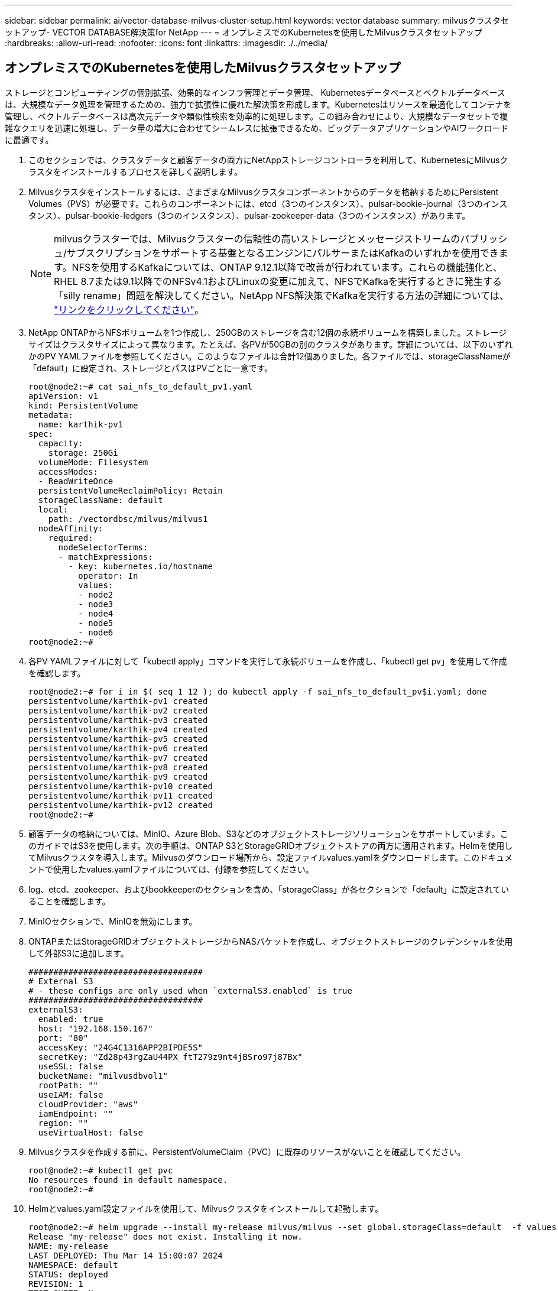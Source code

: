 ---
sidebar: sidebar 
permalink: ai/vector-database-milvus-cluster-setup.html 
keywords: vector database 
summary: milvusクラスタセットアップ- VECTOR DATABASE解決策for NetApp 
---
= オンプレミスでのKubernetesを使用したMilvusクラスタセットアップ
:hardbreaks:
:allow-uri-read: 
:nofooter: 
:icons: font
:linkattrs: 
:imagesdir: ./../media/




== オンプレミスでのKubernetesを使用したMilvusクラスタセットアップ

ストレージとコンピューティングの個別拡張、効果的なインフラ管理とデータ管理、
Kubernetesデータベースとベクトルデータベースは、大規模なデータ処理を管理するための、強力で拡張性に優れた解決策を形成します。Kubernetesはリソースを最適化してコンテナを管理し、ベクトルデータベースは高次元データや類似性検索を効率的に処理します。この組み合わせにより、大規模なデータセットで複雑なクエリを迅速に処理し、データ量の増大に合わせてシームレスに拡張できるため、ビッグデータアプリケーションやAIワークロードに最適です。

. このセクションでは、クラスタデータと顧客データの両方にNetAppストレージコントローラを利用して、KubernetesにMilvusクラスタをインストールするプロセスを詳しく説明します。
. Milvusクラスタをインストールするには、さまざまなMilvusクラスタコンポーネントからのデータを格納するためにPersistent Volumes（PVS）が必要です。これらのコンポーネントには、etcd（3つのインスタンス）、pulsar-bookie-journal（3つのインスタンス）、pulsar-bookie-ledgers（3つのインスタンス）、pulsar-zookeeper-data（3つのインスタンス）があります。
+

NOTE: milvusクラスターでは、Milvusクラスターの信頼性の高いストレージとメッセージストリームのパブリッシュ/サブスクリプションをサポートする基盤となるエンジンにパルサーまたはKafkaのいずれかを使用できます。NFSを使用するKafkaについては、ONTAP 9.12.1以降で改善が行われています。これらの機能強化と、RHEL 8.7または9.1以降でのNFSv4.1およびLinuxの変更に加えて、NFSでKafkaを実行するときに発生する「silly rename」問題を解決してください。NetApp NFS解決策でKafkaを実行する方法の詳細については、 link:../data-analytics/kafka-nfs-introduction.html["リンクをクリックしてください"]。

. NetApp ONTAPからNFSボリュームを1つ作成し、250GBのストレージを含む12個の永続ボリュームを構築しました。ストレージサイズはクラスタサイズによって異なります。たとえば、各PVが50GBの別のクラスタがあります。詳細については、以下のいずれかのPV YAMLファイルを参照してください。このようなファイルは合計12個ありました。各ファイルでは、storageClassNameが「default」に設定され、ストレージとパスはPVごとに一意です。
+
[source, yaml]
----
root@node2:~# cat sai_nfs_to_default_pv1.yaml
apiVersion: v1
kind: PersistentVolume
metadata:
  name: karthik-pv1
spec:
  capacity:
    storage: 250Gi
  volumeMode: Filesystem
  accessModes:
  - ReadWriteOnce
  persistentVolumeReclaimPolicy: Retain
  storageClassName: default
  local:
    path: /vectordbsc/milvus/milvus1
  nodeAffinity:
    required:
      nodeSelectorTerms:
      - matchExpressions:
        - key: kubernetes.io/hostname
          operator: In
          values:
          - node2
          - node3
          - node4
          - node5
          - node6
root@node2:~#
----
. 各PV YAMLファイルに対して「kubectl apply」コマンドを実行して永続ボリュームを作成し、「kubectl get pv」を使用して作成を確認します。
+
[source, bash]
----
root@node2:~# for i in $( seq 1 12 ); do kubectl apply -f sai_nfs_to_default_pv$i.yaml; done
persistentvolume/karthik-pv1 created
persistentvolume/karthik-pv2 created
persistentvolume/karthik-pv3 created
persistentvolume/karthik-pv4 created
persistentvolume/karthik-pv5 created
persistentvolume/karthik-pv6 created
persistentvolume/karthik-pv7 created
persistentvolume/karthik-pv8 created
persistentvolume/karthik-pv9 created
persistentvolume/karthik-pv10 created
persistentvolume/karthik-pv11 created
persistentvolume/karthik-pv12 created
root@node2:~#
----
. 顧客データの格納については、MinIO、Azure Blob、S3などのオブジェクトストレージソリューションをサポートしています。このガイドではS3を使用します。次の手順は、ONTAP S3とStorageGRIDオブジェクトストアの両方に適用されます。Helmを使用してMilvusクラスタを導入します。Milvusのダウンロード場所から、設定ファイルvalues.yamlをダウンロードします。このドキュメントで使用したvalues.yamlファイルについては、付録を参照してください。
. log、etcd、zookeeper、およびbookkeeperのセクションを含め、「storageClass」が各セクションで「default」に設定されていることを確認します。
. MinIOセクションで、MinIOを無効にします。
. ONTAPまたはStorageGRIDオブジェクトストレージからNASバケットを作成し、オブジェクトストレージのクレデンシャルを使用して外部S3に追加します。
+
[source, yaml]
----
###################################
# External S3
# - these configs are only used when `externalS3.enabled` is true
###################################
externalS3:
  enabled: true
  host: "192.168.150.167"
  port: "80"
  accessKey: "24G4C1316APP2BIPDE5S"
  secretKey: "Zd28p43rgZaU44PX_ftT279z9nt4jBSro97j87Bx"
  useSSL: false
  bucketName: "milvusdbvol1"
  rootPath: ""
  useIAM: false
  cloudProvider: "aws"
  iamEndpoint: ""
  region: ""
  useVirtualHost: false

----
. Milvusクラスタを作成する前に、PersistentVolumeClaim（PVC）に既存のリソースがないことを確認してください。
+
[source, bash]
----
root@node2:~# kubectl get pvc
No resources found in default namespace.
root@node2:~#
----
. Helmとvalues.yaml設定ファイルを使用して、Milvusクラスタをインストールして起動します。
+
[source, bash]
----
root@node2:~# helm upgrade --install my-release milvus/milvus --set global.storageClass=default  -f values.yaml
Release "my-release" does not exist. Installing it now.
NAME: my-release
LAST DEPLOYED: Thu Mar 14 15:00:07 2024
NAMESPACE: default
STATUS: deployed
REVISION: 1
TEST SUITE: None
root@node2:~#
----
. PersistentVolumeClaims（PVC）のステータスを確認します。
+
[source, bash]
----
root@node2:~# kubectl get pvc
NAME                                                             STATUS   VOLUME         CAPACITY   ACCESS MODES   STORAGECLASS   AGE
data-my-release-etcd-0                                           Bound    karthik-pv8    250Gi      RWO            default        3s
data-my-release-etcd-1                                           Bound    karthik-pv5    250Gi      RWO            default        2s
data-my-release-etcd-2                                           Bound    karthik-pv4    250Gi      RWO            default        3s
my-release-pulsar-bookie-journal-my-release-pulsar-bookie-0      Bound    karthik-pv10   250Gi      RWO            default        3s
my-release-pulsar-bookie-journal-my-release-pulsar-bookie-1      Bound    karthik-pv3    250Gi      RWO            default        3s
my-release-pulsar-bookie-journal-my-release-pulsar-bookie-2      Bound    karthik-pv1    250Gi      RWO            default        3s
my-release-pulsar-bookie-ledgers-my-release-pulsar-bookie-0      Bound    karthik-pv2    250Gi      RWO            default        3s
my-release-pulsar-bookie-ledgers-my-release-pulsar-bookie-1      Bound    karthik-pv9    250Gi      RWO            default        3s
my-release-pulsar-bookie-ledgers-my-release-pulsar-bookie-2      Bound    karthik-pv11   250Gi      RWO            default        3s
my-release-pulsar-zookeeper-data-my-release-pulsar-zookeeper-0   Bound    karthik-pv7    250Gi      RWO            default        3s
root@node2:~#
----
. ポッドのステータスを確認します。
+
[source, bash]
----
root@node2:~# kubectl get pods -o wide
NAME                                            READY   STATUS      RESTARTS        AGE    IP              NODE    NOMINATED NODE   READINESS GATES
<content removed to save page space>
----
+
ポッドのステータスが「Running」で正常に機能していることを確認してください

. MilvusおよびNetAppオブジェクトストレージでデータの書き込みと読み取りをテストします。
+
** Pythonプログラム「prepare_data_netapp_new.py」を使用してデータを書き込みます。
+
[source, python]
----
root@node2:~# date;python3 prepare_data_netapp_new.py ;date
Thu Apr  4 04:15:35 PM UTC 2024
=== start connecting to Milvus     ===
=== Milvus host: localhost         ===
Does collection hello_milvus_ntapnew_update2_sc exist in Milvus: False
=== Drop collection - hello_milvus_ntapnew_update2_sc ===
=== Drop collection - hello_milvus_ntapnew_update2_sc2 ===
=== Create collection `hello_milvus_ntapnew_update2_sc` ===
=== Start inserting entities       ===
Number of entities in hello_milvus_ntapnew_update2_sc: 3000
Thu Apr  4 04:18:01 PM UTC 2024
root@node2:~#
----
** Pythonファイル「verify_data_netapp.py」を使用してデータを読み取ります。
+
....
root@node2:~# python3 verify_data_netapp.py
=== start connecting to Milvus     ===
=== Milvus host: localhost         ===

Does collection hello_milvus_ntapnew_update2_sc exist in Milvus: True
{'auto_id': False, 'description': 'hello_milvus_ntapnew_update2_sc', 'fields': [{'name': 'pk', 'description': '', 'type': <DataType.INT64: 5>, 'is_primary': True, 'auto_id': False}, {'name': 'random', 'description': '', 'type': <DataType.DOUBLE: 11>}, {'name': 'var', 'description': '', 'type': <DataType.VARCHAR: 21>, 'params': {'max_length': 65535}}, {'name': 'embeddings', 'description': '', 'type': <DataType.FLOAT_VECTOR: 101>, 'params': {'dim': 16}}]}
Number of entities in Milvus: hello_milvus_ntapnew_update2_sc : 3000

=== Start Creating index IVF_FLAT  ===

=== Start loading                  ===

=== Start searching based on vector similarity ===

hit: id: 2998, distance: 0.0, entity: {'random': 0.9728033590489911}, random field: 0.9728033590489911
hit: id: 2600, distance: 0.602496862411499, entity: {'random': 0.3098157043984633}, random field: 0.3098157043984633
hit: id: 1831, distance: 0.6797959804534912, entity: {'random': 0.6331477114129169}, random field: 0.6331477114129169
hit: id: 2999, distance: 0.0, entity: {'random': 0.02316334456872482}, random field: 0.02316334456872482
hit: id: 2524, distance: 0.5918987989425659, entity: {'random': 0.285283165889066}, random field: 0.285283165889066
hit: id: 264, distance: 0.7254047393798828, entity: {'random': 0.3329096143562196}, random field: 0.3329096143562196
search latency = 0.4533s

=== Start querying with `random > 0.5` ===

query result:
-{'random': 0.6378742006852851, 'embeddings': [0.20963514, 0.39746657, 0.12019053, 0.6947492, 0.9535575, 0.5454552, 0.82360446, 0.21096309, 0.52323616, 0.8035404, 0.77824664, 0.80369574, 0.4914803, 0.8265614, 0.6145269, 0.80234545], 'pk': 0}
search latency = 0.4476s

=== Start hybrid searching with `random > 0.5` ===

hit: id: 2998, distance: 0.0, entity: {'random': 0.9728033590489911}, random field: 0.9728033590489911
hit: id: 1831, distance: 0.6797959804534912, entity: {'random': 0.6331477114129169}, random field: 0.6331477114129169
hit: id: 678, distance: 0.7351570129394531, entity: {'random': 0.5195484662306603}, random field: 0.5195484662306603
hit: id: 2644, distance: 0.8620758056640625, entity: {'random': 0.9785952878381153}, random field: 0.9785952878381153
hit: id: 1960, distance: 0.9083120226860046, entity: {'random': 0.6376039340439571}, random field: 0.6376039340439571
hit: id: 106, distance: 0.9792704582214355, entity: {'random': 0.9679994241326673}, random field: 0.9679994241326673
search latency = 0.1232s
Does collection hello_milvus_ntapnew_update2_sc2 exist in Milvus: True
{'auto_id': True, 'description': 'hello_milvus_ntapnew_update2_sc2', 'fields': [{'name': 'pk', 'description': '', 'type': <DataType.INT64: 5>, 'is_primary': True, 'auto_id': True}, {'name': 'random', 'description': '', 'type': <DataType.DOUBLE: 11>}, {'name': 'var', 'description': '', 'type': <DataType.VARCHAR: 21>, 'params': {'max_length': 65535}}, {'name': 'embeddings', 'description': '', 'type': <DataType.FLOAT_VECTOR: 101>, 'params': {'dim': 16}}]}
....
+
上記の検証に基づいて、NetAppストレージコントローラを使用したKubernetes上にMilvusクラスタを導入することで実証されているように、Kubernetesとベクトルデータベースの統合により、大規模なデータ操作を管理するための堅牢でスケーラブルで効率的な解決策が提供されます。このセットアップにより、お客様は高次元データを処理し、複雑なクエリを迅速かつ効率的に実行できるようになり、ビッグデータアプリケーションやAIワークロードに最適な解決策になります。さまざまなクラスタコンポーネントにPersistent Volume（PV；永続的ボリューム）を使用して、NetApp ONTAPから単一のNFSボリュームを作成することで、リソース利用率とデータ管理を最適化できます。PersistentVolumeClaims（PVC）とPODのステータスを検証し、データの書き込みと読み取りをテストするプロセスにより、信頼性が高く一貫したデータ処理が保証されます。お客様のデータにONTAPまたはStorageGRIDオブジェクトストレージを使用すると、データへのアクセス性とセキュリティがさらに向上します。全体的に、このセットアップにより、お客様は、増大するデータニーズに合わせてシームレスに拡張できる耐障害性とパフォーマンスに優れたデータ管理解決策を利用できます。




